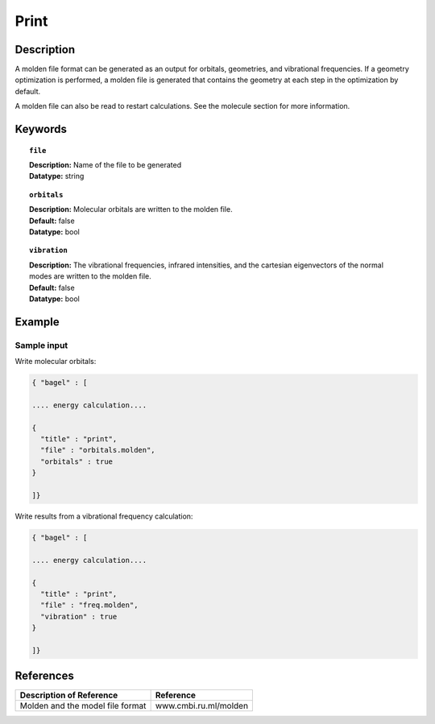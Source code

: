 .. _molden:

*****
Print
*****

===========
Description
===========
A molden file format can be generated as an output for orbitals, geometries, and vibrational frequencies. If a geometry optimization is performed, a molden file is generated that contains the geometry at each step in the optimization by default.   

A molden file can also be read to restart calculations. See the molecule section for more information.

========
Keywords
========

.. topic:: ``file``

   | **Description:** Name of the file to be generated 
   | **Datatype:** string 

.. topic:: ``orbitals``

   | **Description:** Molecular orbitals are written to the molden file. 
   | **Default:** false 
   | **Datatype:** bool 

.. topic:: ``vibration``

   | **Description:** The vibrational frequencies, infrared intensities, and the cartesian eigenvectors of the normal modes are written to the molden file. 
   | **Default:** false 
   | **Datatype:** bool

=======
Example
=======

Sample input
------------

Write molecular orbitals:

.. code-block:: javascript 

   { "bagel" : [

   .... energy calculation....

   {
     "title" : "print",
     "file" : "orbitals.molden",
     "orbitals" : true
   }

   ]}

Write results from a vibrational frequency calculation:

.. code-block:: javascript 

   { "bagel" : [

   .... energy calculation....

   {
     "title" : "print",
     "file" : "freq.molden",
     "vibration" : true
   }

   ]}

==========
References
==========

+----------------------------------------------------+-----------------------------------------------------------------------------------------------------------+
|          Description of Reference                  |                          Reference                                                                        |
+====================================================+===========================================================================================================+
| Molden and the model file format                   |   www.cmbi.ru.ml/molden                                                                                   | 
+----------------------------------------------------+-----------------------------------------------------------------------------------------------------------+

